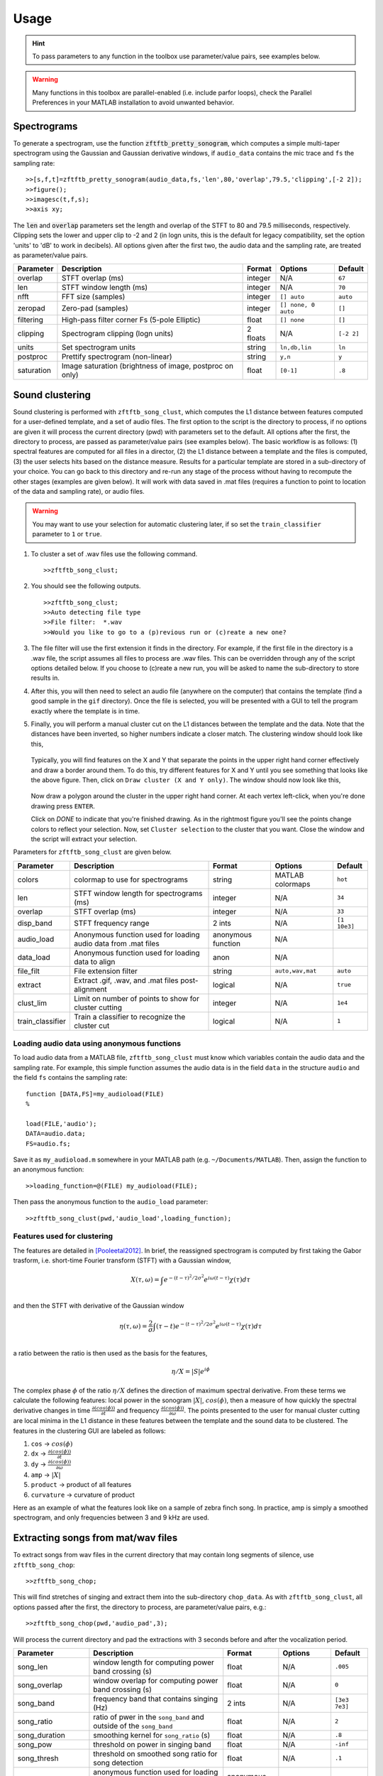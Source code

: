Usage
=====

.. hint:: To pass parameters to any function in the toolbox use parameter/value pairs, see examples below.

.. warning:: Many functions in this toolbox are parallel-enabled (i.e. include parfor loops), check the Parallel Preferences in your MATLAB installation to avoid unwanted behavior.

Spectrograms
------------

To generate a spectrogram, use the function :code:`zftftb_pretty_sonogram`, which computes a simple multi-taper spectrogram using the Gaussian and Gaussian derivative windows, if ``audio_data`` contains the mic trace and ``fs`` the sampling rate::

  >>[s,f,t]=zftftb_pretty_sonogram(audio_data,fs,'len',80,'overlap',79.5,'clipping',[-2 2]);
  >>figure();
  >>imagesc(t,f,s);
  >>axis xy;

The :code:`len` and :code:`overlap` parameters set the length and overlap of the STFT to 80 and 79.5 milliseconds, respectively. Clipping sets the lower and upper clip to -2 and 2 (in logn units, this is the default for legacy compatibility, set the option 'units' to 'dB' to work in decibels).  All options given after the first two, the audio data and the sampling rate, are treated as parameter/value pairs.

+------------+----------------------------------------------------------+----------+---------------------+------------+
| Parameter  | Description                                              | Format   | Options             | Default    |
+============+==========================================================+==========+=====================+============+
| overlap    | STFT overlap (ms)                                        | integer  | N/A                 | ``67``     |
+------------+----------------------------------------------------------+----------+---------------------+------------+
| len        | STFT window length (ms)                                  | integer  | N/A                 | ``70``     |
+------------+----------------------------------------------------------+----------+---------------------+------------+
| nfft       | FFT size (samples)                                       | integer  | ``[] auto``         | ``auto``   |
+------------+----------------------------------------------------------+----------+---------------------+------------+
| zeropad    | Zero-pad (samples)                                       | integer  | ``[] none, 0 auto`` | ``[]``     |
+------------+----------------------------------------------------------+----------+---------------------+------------+
| filtering  | High-pass filter corner Fs (5-pole Elliptic)             | float    | ``[] none``         | ``[]``     |
+------------+----------------------------------------------------------+----------+---------------------+------------+
| clipping   | Spectrogram clipping (logn units)                        | 2 floats | N/A                 | ``[-2 2]`` |
+------------+----------------------------------------------------------+----------+---------------------+------------+
| units      | Set spectrogram units                                    | string   | ``ln,db,lin``       | ``ln``     |
+------------+----------------------------------------------------------+----------+---------------------+------------+
| postproc   | Prettify spectrogram (non-linear)                        | string   | ``y,n``             | ``y``      |
+------------+----------------------------------------------------------+----------+---------------------+------------+
| saturation | Image saturation (brightness of image, postproc on only) | float    | ``[0-1]``           | ``.8``     |
+------------+----------------------------------------------------------+----------+---------------------+------------+

Sound clustering
----------------

Sound clustering is performed with ``zftftb_song_clust``, which computes the L1 distance between features computed for a user-defined template, and a set of audio files.  The first option to the script is the directory to process, if no options are given it will process the current directory (pwd) with parameters set to the default. All options after the first, the directory to process, are passed as parameter/value pairs (see examples below). The basic workflow is as follows:  (1) spectral features are computed for all files in a director, (2) the L1 distance between a template and the files is computed, (3) the user selects hits based on the distance measure.  Results for a particular template are stored in a sub-directory of your choice.  You can go back to this directory and re-run any stage of the process without having to recompute the other stages (examples are given below).  It will work with data saved in .mat files (requires a function to point to location of the data and sampling rate), or audio files.  

.. warning:: You may want to use your selection for automatic clustering later, if so set the ``train_classifier`` parameter to ``1`` or ``true``.

#.  To cluster a set of .wav files use the following command.
    ::

      >>zftftb_song_clust;

#.  You should see the following outputs.
    ::

      >>zftftb_song_clust;
      >>Auto detecting file type
      >>File filter:  *.wav
      >>Would you like to go to a (p)revious run or (c)reate a new one?

#.  The file filter will use the first extension it finds in the directory. For example, if the first file in the directory is a .wav file, the script assumes all files to process are .wav files.  This can be overridden through any of the script options detailed below.  If you choose to (c)reate a new run, you will be asked to name the sub-directory to store results in.
#.  After this, you will then need to select an audio file (anywhere on the computer) that contains the template (find a good sample in the ``gif`` directory).  Once the file is selected, you will be presented with a GUI to tell the program exactly where the template is in time.
#.  Finally, you will perform a manual cluster cut on the L1 distances between the template and the data.  Note that the distances have been inverted, so higher numbers indicate a closer match.
    The clustering window should look like this,

    .. figure:: figures/cluster1_markup.png
      :align: center
      :width: 300px


    Typically, you will find features on the X and Y that separate the points in the upper right hand corner effectively and draw a border around them.  To do this, try different features for X and Y until you see something that looks like the above figure.  Then, click on ``Draw cluster (X and Y only)``.  The window should now look like this,

    .. figure:: figures/cluster_draw1.png
      :align: center
      :width: 300px

    Now draw a polygon around the cluster in the upper right hand corner.  At each vertex left-click, when you're done drawing press ``ENTER``. 

    .. image:: figures/cluster_draw2.png
      :width: 20%

    .. image:: figures/cluster_draw3.png
      :width: 20%

    .. image:: figures/cluster_draw4.png
      :width: 20%

    .. image:: figures/cluster_draw5.png
      :width: 20%


    Click on `DONE` to indicate that you're finished drawing.  As in the rightmost figure you'll see the points change colors to reflect your selection.  Now, set ``Cluster selection`` to the cluster that you want. Close the window and the script will extract your selection.

Parameters for ``zftftb_song_clust`` are given below.

+------------------+----------------------------------------------------------------+--------------------+------------------+--------------+
| Parameter        | Description                                                    | Format             | Options          | Default      |
+==================+================================================================+====================+==================+==============+
| colors           | colormap to use for spectrograms                               | string             | MATLAB colormaps | ``hot``      |
+------------------+----------------------------------------------------------------+--------------------+------------------+--------------+
| len              | STFT window length for spectrograms (ms)                       | integer            | N/A              | ``34``       |
+------------------+----------------------------------------------------------------+--------------------+------------------+--------------+
| overlap          | STFT overlap (ms)                                              | integer            | N/A              | ``33``       |
+------------------+----------------------------------------------------------------+--------------------+------------------+--------------+
| disp_band        | STFT frequency range                                           | 2 ints             | N/A              | ``[1 10e3]`` |
+------------------+----------------------------------------------------------------+--------------------+------------------+--------------+
| audio_load       | Anonymous function used for loading audio data from .mat files | anonymous function | N/A              |              |
+------------------+----------------------------------------------------------------+--------------------+------------------+--------------+
| data_load        | Anonymous function used for loading data to align              | anon               | N/A              |              |
+------------------+----------------------------------------------------------------+--------------------+------------------+--------------+
| file_filt        | File extension filter                                          | string             | ``auto,wav,mat`` | ``auto``     |
+------------------+----------------------------------------------------------------+--------------------+------------------+--------------+
| extract          | Extract .gif, .wav, and .mat files post-alignment              | logical            | N/A              | ``true``     |
+------------------+----------------------------------------------------------------+--------------------+------------------+--------------+
| clust_lim        | Limit on number of points to show for cluster cutting          | integer            | N/A              | ``1e4``      |
+------------------+----------------------------------------------------------------+--------------------+------------------+--------------+
| train_classifier | Train a classifier to recognize the cluster cut                | logical            | N/A              | ``1``        |
+------------------+----------------------------------------------------------------+--------------------+------------------+--------------+


Loading audio data using anonymous functions
^^^^^^^^^^^^^^^^^^^^^^^^^^^^^^^^^^^^^^^^^^^^

To load audio data from a MATLAB file, ``zftftb_song_clust`` must know which variables contain the audio data and the sampling rate.  For example, this simple function assumes the audio data is in the field ``data`` in the structure ``audio`` and the field ``fs`` contains the sampling rate::

  function [DATA,FS]=my_audioload(FILE)
  %

  load(FILE,'audio');
  DATA=audio.data;
  FS=audio.fs;

Save it as ``my_audioload.m`` somewhere in your MATLAB path (e.g. ``~/Documents/MATLAB``).  Then, assign the function to an anonymous function::

  >>loading_function=@(FILE) my_audioload(FILE);

Then pass the anonymous function to the ``audio_load`` parameter::

  >>zftftb_song_clust(pwd,'audio_load',loading_function);




Features used for clustering
^^^^^^^^^^^^^^^^^^^^^^^^^^^^

The features are detailed in [Pooleetal2012]_.  In brief, the reassigned spectrogram is computed by first taking the Gabor trasform, i.e. short-time Fourier transform (STFT) with a Gaussian window,

.. math:: 
  X(\tau,\omega)=\int e^{-(t-\tau)^2/2\sigma^2}e^{i\omega(t-\tau)}\chi(\tau)d\tau\\

and then the STFT with derivative of the Gaussian window
 
.. math::
  \eta(\tau,\omega)=\frac{2}{\sigma}\int(\tau-t)e^{-(t-\tau)^2/2\sigma^2}e^{i\omega(t-\tau)}\chi(\tau)d\tau\\

a ratio between the ratio is then used as the basis for the features,

.. math::
  \eta/X=|S|e^{i\phi}

The complex phase :math:`\phi` of the ratio :math:`\eta/X` defines the direction of maximum spectral derivative.  From these terms we calculate the following features:  local power in the sonogram :math:`|X|`, :math:`cos(\phi)`, then a measure of how quickly the spectral derivative changes in time :math:`\frac{\partial(cos(\phi))}{\partial t}` and frequency :math:`\frac{\partial(cos(\phi))}{\partial\omega}`.  The points presented to the user for manual cluster cutting are local minima in the L1 distance in these features between the template and the sound data to be clustered.  The features in the clustering GUI are labeled as follows:

#. ``cos`` -> :math:`cos(\phi)`
#. ``dx`` -> :math:`\frac{\partial(cos(\phi))}{\partial t}`
#. ``dy`` -> :math:`\frac{\partial(cos(\phi))}{\partial\omega}`
#. ``amp`` -> :math:`|X|`
#. ``product`` -> product of all features
#. ``curvature`` -> curvature of product

Here as an example of what the features look like on a sample of zebra finch song.  In practice, amp is simply a smoothed spectrogram, and only frequencies between 3 and 9 kHz are used.

.. figure:: figures/features_transparent.png
  :align: center


Extracting songs from mat/wav files
-----------------------------------

To extract songs from wav files in the current directory that may contain long segments of silence, use ``zftftb_song_chop``::

  >>zftftb_song_chop;

This will find stretches of singing and extract them into the sub-directory ``chop_data``.  As with ``zftftb_song_clust``, all options passed after the first, the directory to process, are parameter/value pairs, e.g.::

  >>zftftb_song_chop(pwd,'audio_pad',3);

Will process the current directory and pad the extractions with 3 seconds before and after the vocalization period.

+--------------------+----------------------------------------------------------------------------------------------------+--------------------+------------------+---------------+
| Parameter          | Description                                                                                        | Format             | Options          | Default       |
+====================+====================================================================================================+====================+==================+===============+
| song_len           | window length for computing power band crossing (s)                                                | float              | N/A              | ``.005``      |
+--------------------+----------------------------------------------------------------------------------------------------+--------------------+------------------+---------------+
| song_overlap       | window overlap for computing power band crossing (s)                                               | float              | N/A              | ``0``         |
+--------------------+----------------------------------------------------------------------------------------------------+--------------------+------------------+---------------+
| song_band          | frequency band that contains singing (Hz)                                                          | 2 ints             | N/A              | ``[3e3 7e3]`` |
+--------------------+----------------------------------------------------------------------------------------------------+--------------------+------------------+---------------+
| song_ratio         | ratio of pwer in the ``song_band`` and outside of the ``song_band``                                | float              | N/A              | ``2``         |
+--------------------+----------------------------------------------------------------------------------------------------+--------------------+------------------+---------------+
| song_duration      | smoothing kernel for ``song_ratio`` (s)                                                            | float              | N/A              | ``.8``        |
+--------------------+----------------------------------------------------------------------------------------------------+--------------------+------------------+---------------+
| song_pow           | threshold on power in singing band                                                                 | float              | N/A              | ``-inf``      |
+--------------------+----------------------------------------------------------------------------------------------------+--------------------+------------------+---------------+
| song_thresh        | threshold on smoothed song ratio for song detection                                                | float              | N/A              | ``.1``        |
+--------------------+----------------------------------------------------------------------------------------------------+--------------------+------------------+---------------+
| custom_load        | anonymous function used for loading data from MATLAB files (see ``audio_load`` from above section) | anonymous function | N/A              |               |
+--------------------+----------------------------------------------------------------------------------------------------+--------------------+------------------+---------------+
| file_filt          | filter for files to check                                                                          | string             | N/A              | ``'\*.wav'``  |
+--------------------+----------------------------------------------------------------------------------------------------+--------------------+------------------+---------------+
| audio_pad          | pad to include before and after detected song (s)                                                  | float              | N/A              | ``1``         |
+--------------------+----------------------------------------------------------------------------------------------------+--------------------+------------------+---------------+
| colors             | spectrogram colormap                                                                               | string             | MATLAB colormaps | ``hot``       |
+--------------------+----------------------------------------------------------------------------------------------------+--------------------+------------------+---------------+
| disp_band          | frequency band to use for spectrograms                                                             | 2 ints             | N/A              | ``[1 9e3]``   |
+--------------------+----------------------------------------------------------------------------------------------------+--------------------+------------------+---------------+
| clipping           | spectrogram clipping (logn units)                                                                  | 2 floats           | N/A              | ``[-2 2]``    |
+--------------------+----------------------------------------------------------------------------------------------------+--------------------+------------------+---------------+
| export_wav         | export .wav files?                                                                                 | logical            | N/A              | ``TRUE``      |
+--------------------+----------------------------------------------------------------------------------------------------+--------------------+------------------+---------------+
| export_spectrogram | export spectrograms as .gifs?                                                                      | logical            | N/A              | ``TRUE``      |
+--------------------+----------------------------------------------------------------------------------------------------+--------------------+------------------+---------------+



Song detection
--------------

If you have loaded a microphone signal into MATLAB, you can check for time points with singing.  The function returns two outputs, the first is a vector of logicals indicating the presence (TRUE) or absence (FALSE) of song, the second is a vector of timestamps.  The function has two obligatory options to pass, the mic data and the sampling rate, all additional options should be parameter/value pairs.::

  >>[y,fs]=wavread('mydata.wav');
  >>[idx,t]=zftftb_song_det(y,fs);

The following parameters can be passed as parameter value pairs.

+---------------+-----------------------------------------+----------+---------+---------------+
| Parameter     | Description                             | Format   | Options | Default       |
+===============+=========================================+==========+=========+===============+
| len           | Window length (s) for computing power   | float    | N/A     | ``.005``      |
+---------------+-----------------------------------------+----------+---------+---------------+
| song_band     | Frequency range (Hz) for detecting song | 2 floats | N/A     | ``[2e3 6e3]`` |
+---------------+-----------------------------------------+----------+---------+---------------+
| overlap       | STFT overlap for computing power (s)    | float    | N/A     | ``0``         |
+---------------+-----------------------------------------+----------+---------+---------------+
| song_duration | smoothing for power calculation (s)     | float    | N/A     | ``.8``        |
+---------------+-----------------------------------------+----------+---------+---------------+
| ratio_thresh  | ratio of song to nonsong in power       | float    | N/A     | ``2``         |
+---------------+-----------------------------------------+----------+---------+---------------+
| pow_thresh    | Threshold for song power                | float    | N/A     | ``-inf``      |
+---------------+-----------------------------------------+----------+---------+---------------+
| song_thresh   | Threshold for song ratio                | float    | N/A     | ``.2``        |
+---------------+-----------------------------------------+----------+---------+---------------+

For example, to use a lower threshold on the ratio of power for song to nonsong (all frequencies outside of the ``song_band``)::

  >>[idx,t]=zftftb_song_det(y,fs,'song_thresh',.1)

.. _sdi-label:

Spectral density images
-----------------------

To compute a spectral density image, this uses the technique employed in [Markowitzetal2013]_. If you would like to use consensus contours, as described in [Limetal2013]_.  The spectral density image takes a *group* of sounds and forms a probability density in time and frequency.  The inputs are a ``samples x trials`` matrix of doubles and the sampling rate. All options passed after the first two are considered parameter/value pairs::

  >>[sdi f t contours]=zftftb_sdi(mic_matrix,fs);
  >>figure();
  >>imagesc(t,f,sdi.im);
  >>axis xy;

This will compute the spectral density image display the *imaginary* contours (``sdi.re`` contains the contours from the *real* component).


+-------------+---------------------------------------------------------------------+---------+-----------------+-----------+
| Parameter   | Description                                                         | Format  | Options         | Default   |
+=============+=====================================================================+=========+=================+===========+
| tscale      | time-scale for Gaussian window (ms)                                 | float   | N/A             | ``1.5``   |
+-------------+---------------------------------------------------------------------+---------+-----------------+-----------+
| len         | length of Gaussian window (ms)                                      | float   | N/A             | ``34``    |
+-------------+---------------------------------------------------------------------+---------+-----------------+-----------+
| nfft        | fft length (ms)                                                     | float   | ``[] for auto`` | ``[]``    |
+-------------+---------------------------------------------------------------------+---------+-----------------+-----------+
| overlap     | STFT overlap (ms)                                                   | float   | N/A             | ``33``    |
+-------------+---------------------------------------------------------------------+---------+-----------------+-----------+
| filtering   | Corner Fs (Hz) for high-pass filter for mic trace (4-pole elliptic) | float   | ``[] for none`` | ``500``   |
+-------------+---------------------------------------------------------------------+---------+-----------------+-----------+
| mask_only   | Exclude power weighting in spectral density image                   | logical | N/A             | ``false`` |
+-------------+---------------------------------------------------------------------+---------+-----------------+-----------+
| spec_thresh | Threshold on power-weighted contour image                           | float   | N/A             | ``.78``   |
+-------------+---------------------------------------------------------------------+---------+-----------------+-----------+
| norm_amp    | Normalize mic traces by their abs(max) value                        | logical | N/A             | ``true``  |
+-------------+---------------------------------------------------------------------+---------+-----------------+-----------+
| weighting   | Power weighting                                                     | string  | ``log,lin``     | ``log``   |
+-------------+---------------------------------------------------------------------+---------+-----------------+-----------+



Similarity scores
-----------------

Similarity scores quantify the similarity between two groups of sounds.  You will need the ``contours`` variable returned from ``zftftb_sdi`` (see :ref:`sdi-label`).  To compute the scores between the imaginary contours for groups 1 and 2::

  >>[sdi_group1 f t contours_group1]=zftftb_sdi(mic_matrix_group1,fs);
  >>[sdi_group2 f t contours_group2]=zftftb_sdi(mic_matrix_group2,fs);
  >>scores=zftftb_sdi_simscore(contours_group1.im,contours_group2.im,f,t);

Scores contains a ``2 x 2`` cell array, where the first dimension indicates the reference spectral density image, and the second the contour group.  For example, ``scores{1,2}`` contains the similarity scores between contour group 2 and spectral density image 1 (the likelihood of group 2 given the probability density of group 1).  Mathematically the score for sound *i* in contour group 2 relative to spectral density image 1 is:

.. math:: \text{SIM}_{1,2}^i=\frac{\sum\text{SDI}_1\cdot\text{CONTOUR}^i_2}{\sqrt{\sum(\text{SDI}_1)^2\cdot(\text{CONTOUR}^i_2)^2}}

.. [Pooleetal2012] `The Song Must Go On:  Resilience of the Songbird Vocal Motor Pathway <https://dx.doi.org/10.1371/journal.pone.0038173>`_
.. [Markowitzetal2013] `Long-range order in canary song, PLoS Comp Bio, 2013 <https://dx.doi.org/10.1371/journal.pcbi.1003052>`_
.. [Limetal2013] `Stable time-frequency contours for sparse signal representation, IEEE EUSIPCO, 2013 <http://ieeexplore.ieee.org/xpls/icp.jsp?arnumber=6811462>`_

